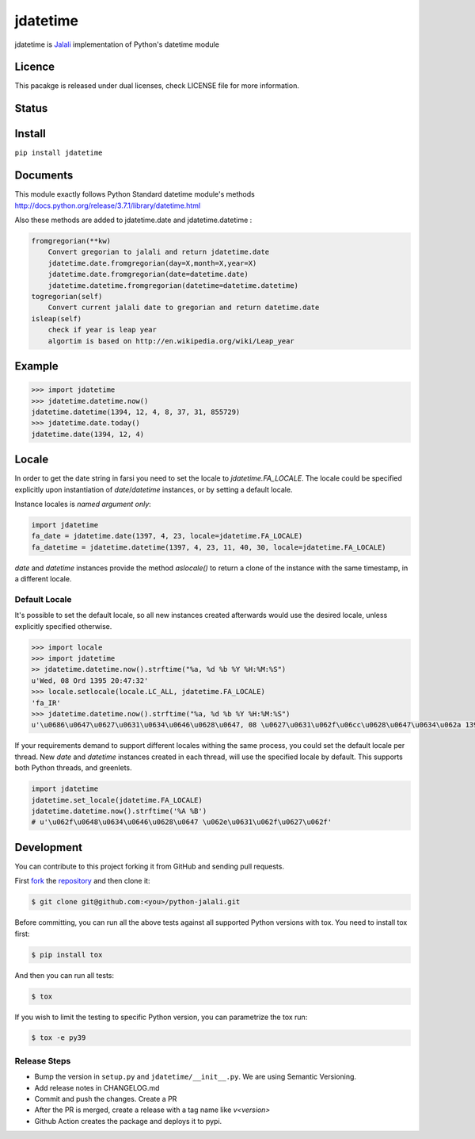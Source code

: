 jdatetime
=========

jdatetime is Jalali_ implementation of Python's datetime module

Licence
-------
This pacakge is released under dual licenses, check LICENSE file for more information.


Status
------

.. image:: https://github.com/slashmili/python-jalali/workflows/Tests/badge.svg?branch=main
   :target: https://github.com/slashmili/python-jalali/actions


.. image:: https://ci.appveyor.com/api/projects/status/ge5rk703ydx649a6?svg=true
   :target: https://ci.appveyor.com/project/slashmili/python-jalali

.. image:: https://img.shields.io/pypi/v/jdatetime.svg
   :target: https://pypi.python.org/pypi/jdatetime

.. image:: https://img.shields.io/pypi/pyversions/jdatetime.svg
   :target: https://pypi.python.org/pypi/jdatetime

Install
-------
``pip install jdatetime``

Documents
---------
This module exactly follows Python Standard datetime module's methods http://docs.python.org/release/3.7.1/library/datetime.html

Also these methods are added to jdatetime.date and jdatetime.datetime :


.. code-block:: python

    fromgregorian(**kw)
        Convert gregorian to jalali and return jdatetime.date
        jdatetime.date.fromgregorian(day=X,month=X,year=X)
        jdatetime.date.fromgregorian(date=datetime.date)
        jdatetime.datetime.fromgregorian(datetime=datetime.datetime)
    togregorian(self)
        Convert current jalali date to gregorian and return datetime.date
    isleap(self)
        check if year is leap year
        algortim is based on http://en.wikipedia.org/wiki/Leap_year


Example
-------

.. code-block:: shell

    >>> import jdatetime
    >>> jdatetime.datetime.now()
    jdatetime.datetime(1394, 12, 4, 8, 37, 31, 855729)
    >>> jdatetime.date.today()
    jdatetime.date(1394, 12, 4)


Locale
------
In order to get the date string in farsi you need to set the locale to `jdatetime.FA_LOCALE`. The locale
could be specified explicitly upon instantiation of `date`/`datetime` instances, or by
setting a default locale.

Instance locales is *named argument only*:

.. code-block:: python

    import jdatetime
    fa_date = jdatetime.date(1397, 4, 23, locale=jdatetime.FA_LOCALE)
    fa_datetime = jdatetime.datetime(1397, 4, 23, 11, 40, 30, locale=jdatetime.FA_LOCALE)


`date` and `datetime` instances provide the method `aslocale()` to return a clone of the instance
with the same timestamp, in a different locale.


Default Locale
~~~~~~~~~~~~~~
It's possible to set the default locale, so all new instances created afterwards would use
the desired locale, unless explicitly specified otherwise.

.. code-block:: shell

    >>> import locale
    >>> import jdatetime
    >> jdatetime.datetime.now().strftime("%a, %d %b %Y %H:%M:%S")
    u'Wed, 08 Ord 1395 20:47:32'
    >>> locale.setlocale(locale.LC_ALL, jdatetime.FA_LOCALE)
    'fa_IR'
    >>> jdatetime.datetime.now().strftime("%a, %d %b %Y %H:%M:%S")
    u'\u0686\u0647\u0627\u0631\u0634\u0646\u0628\u0647, 08 \u0627\u0631\u062f\u06cc\u0628\u0647\u0634\u062a 1395 20:47:56'


If your requirements demand to support different locales withing the same process,
you could set the default locale per thread. New `date` and `datetime` instances
created in each thread, will use the specified locale by default.
This supports both Python threads, and greenlets.


.. code-block:: python

    import jdatetime
    jdatetime.set_locale(jdatetime.FA_LOCALE)
    jdatetime.datetime.now().strftime('%A %B')
    # u'\u062f\u0648\u0634\u0646\u0628\u0647 \u062e\u0631\u062f\u0627\u062f'

Development
-----------

You can contribute to this project forking it from GitHub and sending pull requests.

First fork_ the repository_ and then clone it:

.. code:: shell

    $ git clone git@github.com:<you>/python-jalali.git

Before committing, you can run all the above tests against all supported Python versions with tox.
You need to install tox first:

.. code:: shell

    $ pip install tox

And then you can run all tests:

.. code:: shell

    $ tox

If you wish to limit the testing to specific Python version, you can parametrize the tox run:

.. code:: shell

    $ tox -e py39

Release Steps
~~~~~~~~~~~~~~
* Bump the version in ``setup.py`` and ``jdatetime/__init__.py``. We are using Semantic Versioning.
* Add release notes in CHANGELOG.md
* Commit and push the changes. Create a PR
* After the PR is merged, create a release with a tag name like `v<version>`
* Github Action creates the package and deploys it to pypi.

.. _Jalali: http://en.wikipedia.org/wiki/Iranian_calendar
.. _fork: https://help.github.com/en/articles/fork-a-repo
.. _repository: https://github.com/slashmili/python-jalali
